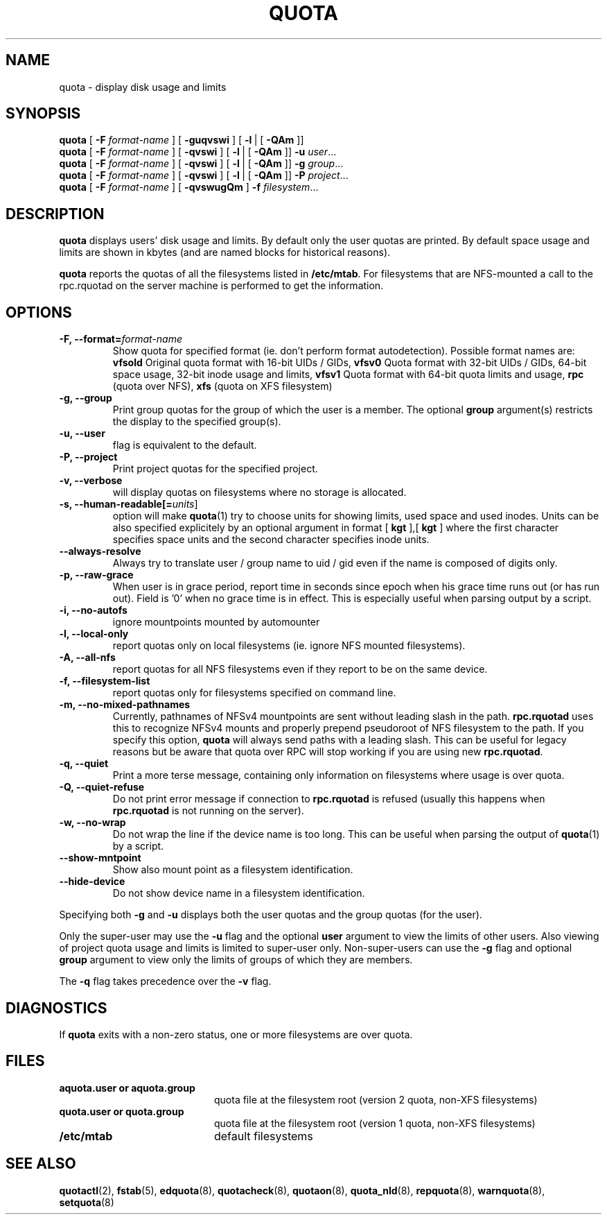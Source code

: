 .TH QUOTA 1
.SH NAME
quota \- display disk usage and limits
.SH SYNOPSIS
.B quota
[
.B -F
.I format-name
] [
.B -guqvswi
] [
.BR -l \ |
[
.BR -QAm
]]
.br
.B quota
[
.B -F
.I format-name
] [
.B -qvswi
] [
.BR -l \ |
[
.BR -QAm
]]
.B -u
.IR user ...
.br
.B quota
[
.B -F
.I format-name
] [
.B -qvswi
] [
.BR -l \ |
[
.BR -QAm
]]
.B -g
.IR group ...
.br
.B quota
[
.B -F
.I format-name
] [
.B -qvswi
] [
.BR -l \ |
[
.BR -QAm
]]
.B -P
.IR project ...
.br
.B quota
[
.B -F
.I format-name
] [
.B -qvswugQm
]
.B -f
.IR filesystem ...
.SH DESCRIPTION
.B quota
displays users' disk usage and limits.
By default only the user quotas are printed. By default space usage and limits
are shown in kbytes (and are named blocks for historical reasons).
.PP
.B quota
reports the quotas of all the filesystems listed in
.BR /etc/mtab .
For filesystems that are NFS-mounted a call to the rpc.rquotad on
the server machine is performed to get the information.
.SH OPTIONS
.TP
.B -F, --format=\f2format-name\f1
Show quota for specified format (ie. don't perform format autodetection).
Possible format names are:
.B vfsold
Original quota format with 16-bit UIDs / GIDs,
.B vfsv0
Quota format with 32-bit UIDs / GIDs, 64-bit space usage, 32-bit inode usage and limits,
.B vfsv1
Quota format with 64-bit quota limits and usage,
.B rpc
(quota over NFS),
.B xfs
(quota on XFS filesystem)
.TP
.B -g, --group
Print group quotas for the group 
of which the user is a member.
The optional 
.B group
argument(s) restricts the display to the specified group(s).
.TP
.B -u, --user
flag is equivalent to the default.
.TP
.B -P, --project
Print project quotas for the specified project.
.TP
.B -v, --verbose
will display quotas on filesystems
where no storage is allocated.
.TP
.B -s, --human-readable[=\f2units\f1]
option will make
.BR quota (1)
try to choose units for showing limits, used space and used inodes. Units can
be also specified explicitely by an optional argument in format [
.BR kgt
],[
.BR kgt
] where the first character specifies space units and the second character
specifies inode units.
.TP
.B --always-resolve
Always try to translate user / group name to uid / gid even if the name
is composed of digits only.
.TP
.B -p, --raw-grace
When user is in grace period, report time in seconds since epoch when his grace
time runs out (or has run out). Field is '0' when no grace time is in effect.
This is especially useful when parsing output by a script.
.TP
.B -i, --no-autofs
ignore mountpoints mounted by automounter
.TP
.B -l, --local-only
report quotas only on local filesystems (ie. ignore NFS mounted filesystems).
.TP
.B -A, --all-nfs
report quotas for all NFS filesystems even if they report to be on the same
device.
.TP
.B -f, --filesystem-list
report quotas only for filesystems specified on command line.
.TP
.B -m, --no-mixed-pathnames
Currently, pathnames of NFSv4 mountpoints are sent without leading slash in the path.
.BR rpc.rquotad
uses this to recognize NFSv4 mounts and properly prepend pseudoroot of NFS filesystem
to the path. If you specify this option, 
.BR quota 
will always send paths with a leading slash. This can be useful for legacy reasons but
be aware that quota over RPC will stop working if you are using new
.BR rpc.rquotad .
.TP
.B -q, --quiet
Print a more terse message,
containing only information
on filesystems where usage is over quota.
.TP
.B -Q, --quiet-refuse
Do not print error message if connection to
.BR rpc.rquotad
is refused (usually this happens when
.BR rpc.rquotad
is not running on the server).
.TP
.B -w, --no-wrap
Do not wrap the line if the device name is too long. This can be useful when parsing
the output of
.BR quota (1)
by a script.
.TP
.B --show-mntpoint
Show also mount point as a filesystem identification.
.TP
.B --hide-device
Do not show device name in a filesystem identification.
.LP
Specifying both
.B \-g
and
.B \-u
displays both the user quotas and the group quotas (for
the user).
.LP
Only the super-user may use the
.B \-u
flag and the optional
.B user
argument to view the limits of other users. Also viewing of project quota
usage and limits is limited to super-user only.
Non-super-users can use the
.B \-g
flag and optional
.B group
argument to view only the limits of groups of which they are members.
.LP
The
.B \-q
flag takes precedence over the
.B \-v
flag.
.SH DIAGNOSTICS
If
.B quota
exits with a non-zero status, one or more filesystems
are over quota.
.SH FILES
.PD 0
.TP 20
.B aquota.user " or " aquota.group
quota file at the filesystem root (version 2 quota, non-XFS filesystems)
.TP 20
.B quota.user " or " quota.group
quota file at the filesystem root (version 1 quota, non-XFS filesystems)
.TP
.B /etc/mtab
default filesystems
.PD
.SH SEE ALSO
.BR quotactl (2),
.BR fstab (5),
.BR edquota (8),
.BR quotacheck (8),
.BR quotaon (8),
.BR quota_nld (8),
.BR repquota (8),
.BR warnquota (8),
.BR setquota (8)
